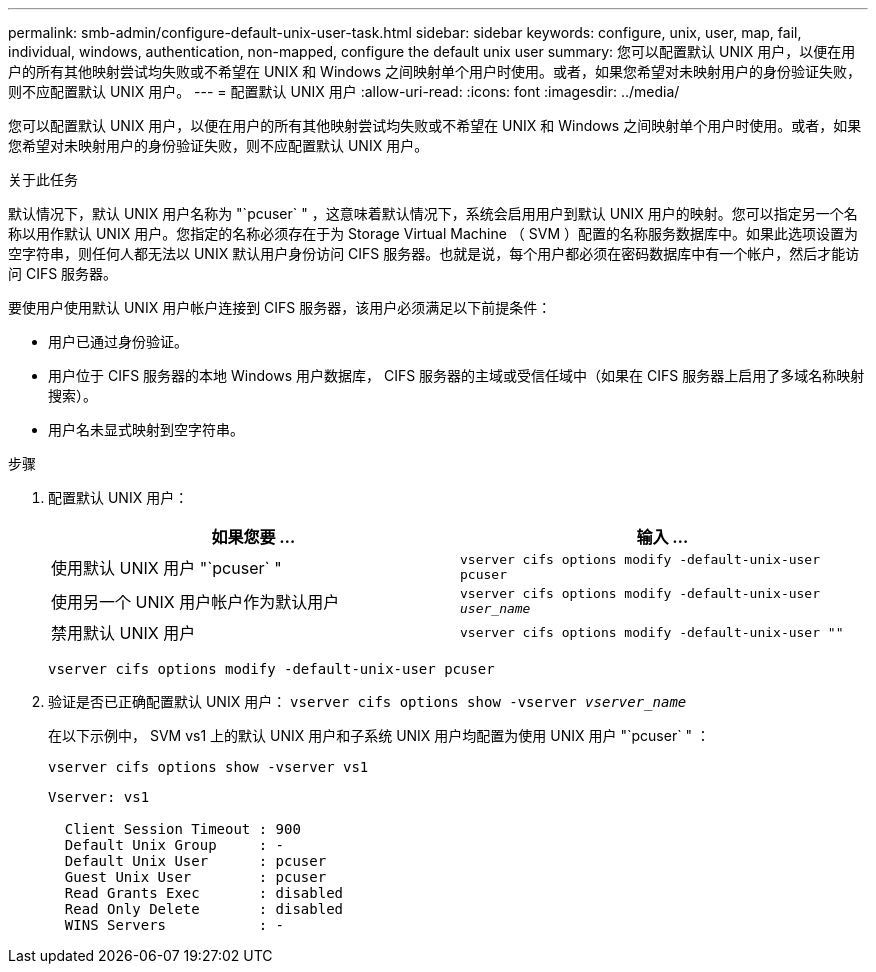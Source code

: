 ---
permalink: smb-admin/configure-default-unix-user-task.html 
sidebar: sidebar 
keywords: configure, unix, user, map, fail, individual, windows, authentication, non-mapped, configure the default unix user 
summary: 您可以配置默认 UNIX 用户，以便在用户的所有其他映射尝试均失败或不希望在 UNIX 和 Windows 之间映射单个用户时使用。或者，如果您希望对未映射用户的身份验证失败，则不应配置默认 UNIX 用户。 
---
= 配置默认 UNIX 用户
:allow-uri-read: 
:icons: font
:imagesdir: ../media/


[role="lead"]
您可以配置默认 UNIX 用户，以便在用户的所有其他映射尝试均失败或不希望在 UNIX 和 Windows 之间映射单个用户时使用。或者，如果您希望对未映射用户的身份验证失败，则不应配置默认 UNIX 用户。

.关于此任务
默认情况下，默认 UNIX 用户名称为 "`pcuser` " ，这意味着默认情况下，系统会启用用户到默认 UNIX 用户的映射。您可以指定另一个名称以用作默认 UNIX 用户。您指定的名称必须存在于为 Storage Virtual Machine （ SVM ）配置的名称服务数据库中。如果此选项设置为空字符串，则任何人都无法以 UNIX 默认用户身份访问 CIFS 服务器。也就是说，每个用户都必须在密码数据库中有一个帐户，然后才能访问 CIFS 服务器。

要使用户使用默认 UNIX 用户帐户连接到 CIFS 服务器，该用户必须满足以下前提条件：

* 用户已通过身份验证。
* 用户位于 CIFS 服务器的本地 Windows 用户数据库， CIFS 服务器的主域或受信任域中（如果在 CIFS 服务器上启用了多域名称映射搜索）。
* 用户名未显式映射到空字符串。


.步骤
. 配置默认 UNIX 用户：
+
|===
| 如果您要 ... | 输入 ... 


 a| 
使用默认 UNIX 用户 "`pcuser` "
 a| 
`vserver cifs options modify -default-unix-user pcuser`



 a| 
使用另一个 UNIX 用户帐户作为默认用户
 a| 
`vserver cifs options modify -default-unix-user _user_name_`



 a| 
禁用默认 UNIX 用户
 a| 
`vserver cifs options modify -default-unix-user ""`

|===
+
`vserver cifs options modify -default-unix-user pcuser`

. 验证是否已正确配置默认 UNIX 用户： `vserver cifs options show -vserver _vserver_name_`
+
在以下示例中， SVM vs1 上的默认 UNIX 用户和子系统 UNIX 用户均配置为使用 UNIX 用户 "`pcuser` " ：

+
`vserver cifs options show -vserver vs1`

+
[listing]
----

Vserver: vs1

  Client Session Timeout : 900
  Default Unix Group     : -
  Default Unix User      : pcuser
  Guest Unix User        : pcuser
  Read Grants Exec       : disabled
  Read Only Delete       : disabled
  WINS Servers           : -
----

